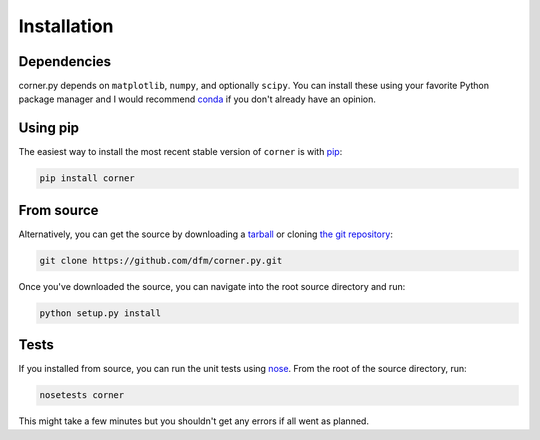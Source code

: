 .. _install:

Installation
============

Dependencies
------------

corner.py depends on ``matplotlib``, ``numpy``, and optionally ``scipy``. You
can install these using your favorite Python package manager and I would
recommend `conda <http://conda.pydata.org/docs/>`_ if you don't already have
an opinion.

Using pip
---------

The easiest way to install the most recent stable version of ``corner`` is
with `pip <http://www.pip-installer.org/>`_:

.. code-block::

    pip install corner


From source
-----------

Alternatively, you can get the source by downloading a `tarball
<https://github.com/dfm/corner.py/tarball/master>`_ or cloning `the git
repository <https://github.com/dfm/corner.py>`_:

.. code-block:: bash

    git clone https://github.com/dfm/corner.py.git

Once you've downloaded the source, you can navigate into the root source
directory and run:

.. code-block:: bash

    python setup.py install


Tests
-----

If you installed from source, you can run the unit tests using `nose
<http://nose.readthedocs.org/>`_. From the root of the source directory, run:

.. code-block:: bash

    nosetests corner

This might take a few minutes but you shouldn't get any errors if all went
as planned.
